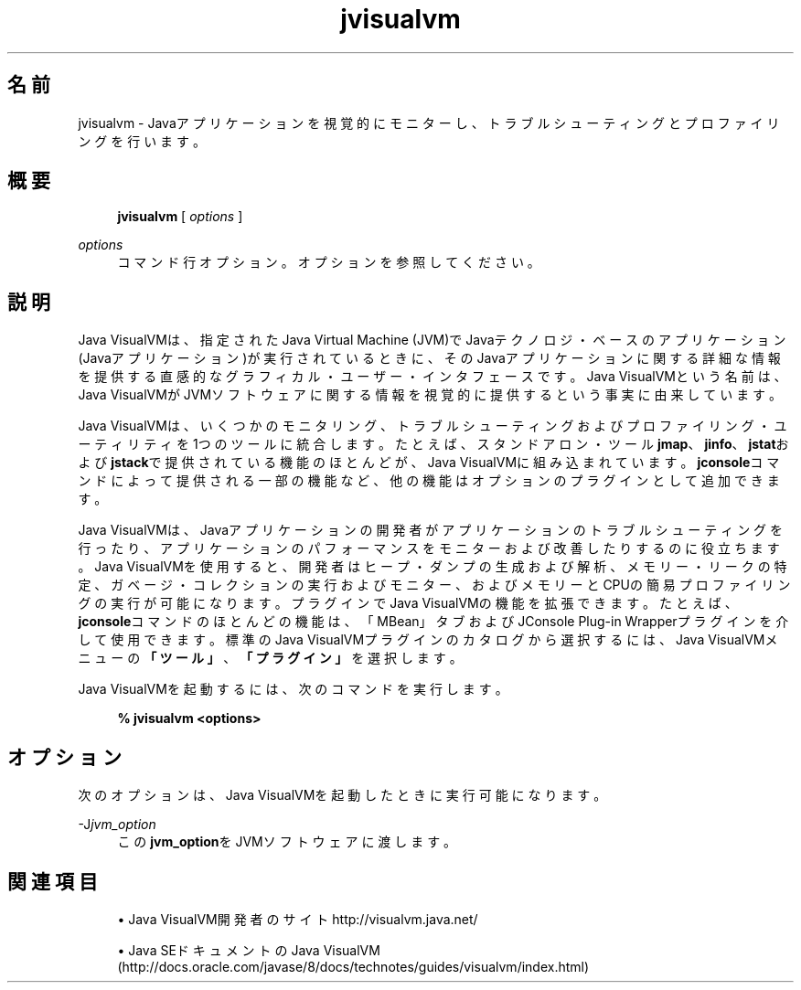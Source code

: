 '\" t
.\" Copyright (c) 2008, 2014, Oracle and/or its affiliates. All rights reserved.
.\"
.\" Title: jvisualvm
.\" Language: Japanese
.\" Date: 2013年11月21日
.\" SectDesc: Javaトラブルシューティング、プロファイリング、モニタリングおよび管理ツール
.\" Software: JDK 8
.\" Arch: 汎用
.\" Part Number: E54735-01
.\"
.if n .pl 99999
.TH "jvisualvm" "1" "2013年11月21日" "JDK 8" "Javaトラブルシューティング、プロファイリング、モニタリン"
.\" -----------------------------------------------------------------
.\" * Define some portability stuff
.\" -----------------------------------------------------------------
.\" ~~~~~~~~~~~~~~~~~~~~~~~~~~~~~~~~~~~~~~~~~~~~~~~~~~~~~~~~~~~~~~~~~
.\" http://bugs.debian.org/507673
.\" http://lists.gnu.org/archive/html/groff/2009-02/msg00013.html
.\" ~~~~~~~~~~~~~~~~~~~~~~~~~~~~~~~~~~~~~~~~~~~~~~~~~~~~~~~~~~~~~~~~~
.ie \n(.g .ds Aq \(aq
.el       .ds Aq '
.\" -----------------------------------------------------------------
.\" * set default formatting
.\" -----------------------------------------------------------------
.\" disable hyphenation
.nh
.\" disable justification (adjust text to left margin only)
.ad l
.\" -----------------------------------------------------------------
.\" * MAIN CONTENT STARTS HERE *
.\" -----------------------------------------------------------------
.SH "名前"
jvisualvm \- Javaアプリケーションを視覚的にモニターし、トラブルシューティングとプロファイリングを行います。
.SH "概要"
.sp
.if n \{\
.RS 4
.\}
.nf
\fBjvisualvm\fR [ \fIoptions\fR ]
.fi
.if n \{\
.RE
.\}
.PP
\fIoptions\fR
.RS 4
コマンド行オプション。オプションを参照してください。
.RE
.SH "説明"
.PP
Java VisualVMは、指定されたJava Virtual Machine (JVM)でJavaテクノロジ・ベースのアプリケーション(Javaアプリケーション)が実行されているときに、そのJavaアプリケーションに関する詳細な情報を提供する直感的なグラフィカル・ユーザー・インタフェースです。Java VisualVMという名前は、Java VisualVMがJVMソフトウェアに関する情報を視覚的に提供するという事実に由来しています。
.PP
Java VisualVMは、いくつかのモニタリング、トラブルシューティングおよびプロファイリング・ユーティリティを1つのツールに統合します。たとえば、スタンドアロン・ツール\fBjmap\fR、\fBjinfo\fR、\fBjstat\fRおよび\fBjstack\fRで提供されている機能のほとんどが、Java VisualVMに組み込まれています。\fBjconsole\fRコマンドによって提供される一部の機能など、他の機能はオプションのプラグインとして追加できます。
.PP
Java VisualVMは、Javaアプリケーションの開発者がアプリケーションのトラブルシューティングを行ったり、アプリケーションのパフォーマンスをモニターおよび改善したりするのに役立ちます。Java VisualVMを使用すると、開発者はヒープ・ダンプの生成および解析、メモリー・リークの特定、ガベージ・コレクションの実行およびモニター、およびメモリーとCPUの簡易プロファイリングの実行が可能になります。プラグインでJava VisualVMの機能を拡張できます。たとえば、\fBjconsole\fRコマンドのほとんどの機能は、「MBean」タブおよびJConsole Plug\-in Wrapperプラグインを介して使用できます。標準のJava VisualVMプラグインのカタログから選択するには、Java VisualVMメニューの\fB「ツール」\fR、\fB「プラグイン」\fRを選択します。
.PP
Java VisualVMを起動するには、次のコマンドを実行します。
.sp
.if n \{\
.RS 4
.\}
.nf
\fB%  jvisualvm <options>\fR
 
.fi
.if n \{\
.RE
.\}
.SH "オプション"
.PP
次のオプションは、Java VisualVMを起動したときに実行可能になります。
.PP
\-J\fIjvm_option\fR
.RS 4
この\fBjvm_option\fRをJVMソフトウェアに渡します。
.RE
.SH "関連項目"
.sp
.RS 4
.ie n \{\
\h'-04'\(bu\h'+03'\c
.\}
.el \{\
.sp -1
.IP \(bu 2.3
.\}
Java VisualVM開発者のサイト
http://visualvm\&.java\&.net/
.RE
.sp
.RS 4
.ie n \{\
\h'-04'\(bu\h'+03'\c
.\}
.el \{\
.sp -1
.IP \(bu 2.3
.\}
Java SEドキュメントのJava VisualVM
(http://docs\&.oracle\&.com/javase/8/docs/technotes/guides/visualvm/index\&.html)
.RE
.br
'pl 8.5i
'bp

